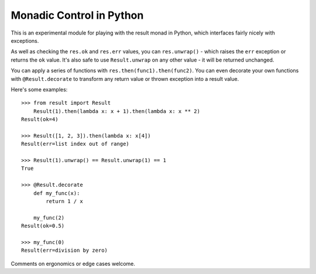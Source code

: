 Monadic Control in Python
=========================

This is an experimental module for playing with the result monad in Python,
which interfaces fairly nicely with exceptions.

As well as checking the ``res.ok`` and ``res.err`` values, you can
``res.unwrap()`` - which raises the ``err`` exception or returns the
``ok`` value.  It's also safe to use ``Result.unwrap`` on any other value -
it will be returned unchanged.

You can apply a series of functions with ``res.then(func1).then(func2)``.
You can even decorate your own functions with ``@Result.decorate`` to
transform any return value or thrown exception into a result value.

Here's some examples::

    >>> from result import Result
        Result(1).then(lambda x: x + 1).then(lambda x: x ** 2)
    Result(ok=4)

    >>> Result([1, 2, 3]).then(lambda x: x[4])
    Result(err=list index out of range)

    >>> Result(1).unwrap() == Result.unwrap(1) == 1
    True

    >>> @Result.decorate
        def my_func(x):
            return 1 / x

        my_func(2)
    Result(ok=0.5)

    >>> my_func(0)
    Result(err=division by zero)

Comments on ergonomics or edge cases welcome.
